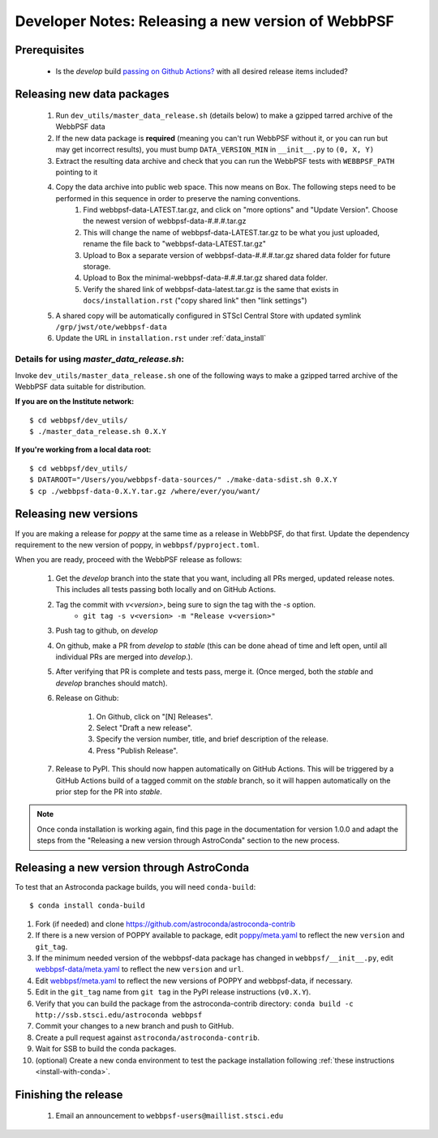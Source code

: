 ***************************************************
Developer Notes: Releasing a new version of WebbPSF
***************************************************

Prerequisites
=============

 * Is the `develop` build `passing on Github Actions? <https://github.com/spacetelescope/webbpsf/actions>`_ with all desired release items included?

Releasing new data packages
===========================

 #. Run ``dev_utils/master_data_release.sh`` (details below) to make a gzipped tarred archive of the WebbPSF data
 #. If the new data package is **required** (meaning you can't run WebbPSF without it, or you can run but may get incorrect results), you must bump ``DATA_VERSION_MIN`` in ``__init__.py`` to ``(0, X, Y)``
 #. Extract the resulting data archive and check that you can run the WebbPSF tests with ``WEBBPSF_PATH`` pointing to it
 #. Copy the data archive into public web space. This now means on Box. The following steps need to be performed in this sequence in order to preserve the naming conventions.
     #. Find webbpsf-data-LATEST.tar.gz, and click on "more options" and "Update Version".  Choose the newest version of webbpsf-data-#.#.#.tar.gz
     #. This will change the name of webbpsf-data-LATEST.tar.gz to be what you just uploaded, rename the file back to "webbpsf-data-LATEST.tar.gz"
     #. Upload to Box a separate version of webbpsf-data-#.#.#.tar.gz shared data folder for future storage.
     #. Upload to Box the minimal-webbpsf-data-#.#.#.tar.gz shared data folder.
     #. Verify the shared link of webbpsf-data-latest.tar.gz is the same that exists in ``docs/installation.rst`` ("copy shared link" then "link settings")

 #. A shared copy will be automatically configured in STScI Central Store with updated symlink ``/grp/jwst/ote/webbpsf-data``
 #. Update the URL in ``installation.rst`` under :ref:`data_install`

Details for using `master_data_release.sh`:
-------------------------------------------

Invoke ``dev_utils/master_data_release.sh`` one of the following ways to make a gzipped tarred archive of the WebbPSF data suitable for distribution.

**If you are on the Institute network:** ::

   $ cd webbpsf/dev_utils/
   $ ./master_data_release.sh 0.X.Y

**If you're working from a local data root:** ::

   $ cd webbpsf/dev_utils/
   $ DATAROOT="/Users/you/webbpsf-data-sources/" ./make-data-sdist.sh 0.X.Y
   $ cp ./webbpsf-data-0.X.Y.tar.gz /where/ever/you/want/

Releasing new versions
======================

If you are making a release for `poppy` at the same time as a release in WebbPSF, do that first.
Update the dependency requirement to the new version of poppy, in ``webbpsf/pyproject.toml``.

When you are ready, proceed with the WebbPSF release as follows:

 #. Get the `develop` branch into the state that you want, including all PRs merged, updated release notes. This includes all tests passing both locally and on GitHub Actions.
 #. Tag the commit with `v<version>`, being sure to sign the tag with the `-s` option.
     * ``git tag -s v<version> -m "Release v<version>"``

 #. Push tag to github, on `develop`
 #. On github, make a PR from `develop` to `stable` (this can be done ahead of time and left open, until all individual PRs are merged into `develop`.).
 #. After verifying that PR is complete and tests pass, merge it. (Once merged, both the `stable` and `develop` branches should match).
 #. Release on Github:

     #. On Github, click on "[N] Releases".
     #. Select "Draft a new release".
     #. Specify the version number, title, and brief description of the release.
     #. Press "Publish Release".

 #. Release to PyPI. This should now happen automatically on GitHub Actions. This will be triggered by a GitHub Actions build of a tagged commit on the `stable` branch, so it will happen automatically on the prior step for the PR into `stable`.

.. note::

  Once conda installation is working again, find this page in the documentation
  for version 1.0.0 and adapt the steps from the "Releasing a new version
  through AstroConda" section to the new process.

Releasing a new version through AstroConda
==========================================

To test that an Astroconda package builds, you will need ``conda-build``::

   $ conda install conda-build

#. Fork (if needed) and clone https://github.com/astroconda/astroconda-contrib
#. If there is a new version of POPPY available to package, edit `poppy/meta.yaml <https://github.com/astroconda/astroconda-contrib/blob/master/poppy/meta.yaml>`_ to reflect the new ``version`` and ``git_tag``.
#. If the minimum needed version of the webbpsf-data package has changed in ``webbpsf/__init__.py``, edit `webbpsf-data/meta.yaml <https://github.com/astroconda/astroconda-contrib/blob/master/webbpsf-data/meta.yaml>`_ to reflect the new ``version`` and ``url``.
#. Edit `webbpsf/meta.yaml <https://github.com/astroconda/astroconda-contrib/blob/master/webbpsf/meta.yaml>`_ to reflect the new versions of POPPY and webbpsf-data, if necessary.
#. Edit in the ``git_tag`` name from ``git tag`` in the PyPI release instructions (``v0.X.Y``).
#. Verify that you can build the package from the astroconda-contrib directory: ``conda build -c http://ssb.stsci.edu/astroconda webbpsf``
#. Commit your changes to a new branch and push to GitHub.
#. Create a pull request against ``astroconda/astroconda-contrib``.
#. Wait for SSB to build the conda packages.
#. (optional) Create a new conda environment to test the package installation following :ref:`these instructions <install-with-conda>`.


Finishing the release
=====================

 #. Email an announcement to ``webbpsf-users@maillist.stsci.edu``


